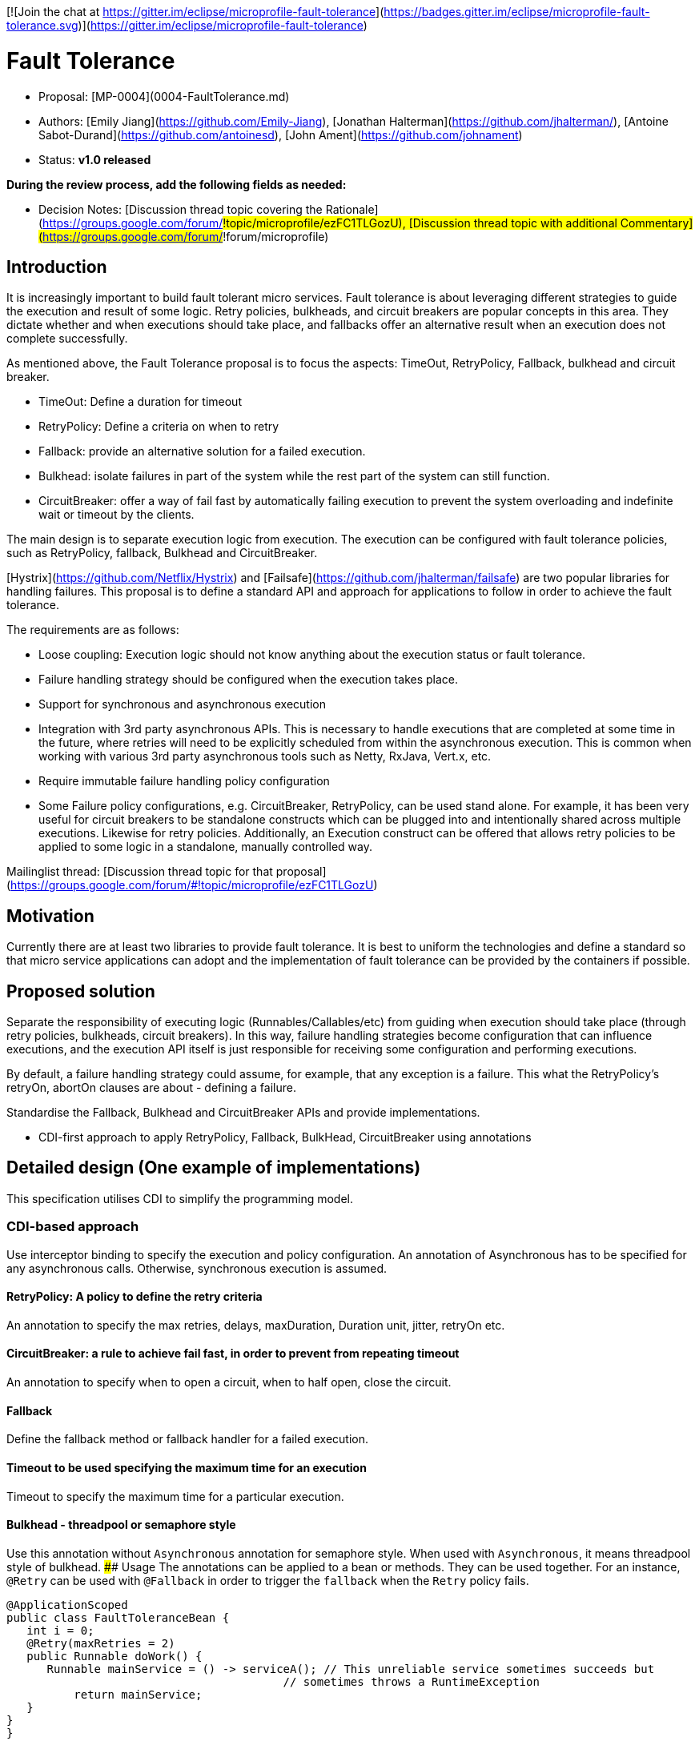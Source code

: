 //
// Copyright (c) 2016-2017 Contributors to the Eclipse Foundation
//
// See the NOTICE file(s) distributed with this work for additional
// information regarding copyright ownership.
//
// Licensed under the Apache License, Version 2.0 (the "License");
// You may not use this file except in compliance with the License.
// You may obtain a copy of the License at
//
//     http://www.apache.org/licenses/LICENSE-2.0
//
// Unless required by applicable law or agreed to in writing, software
// distributed under the License is distributed on an "AS IS" BASIS,
// WITHOUT WARRANTIES OR CONDITIONS OF ANY KIND, either express or implied.
// See the License for the specific language governing permissions and
// limitations under the License.
//

[![Join the chat at https://gitter.im/eclipse/microprofile-fault-tolerance](https://badges.gitter.im/eclipse/microprofile-fault-tolerance.svg)](https://gitter.im/eclipse/microprofile-fault-tolerance)

# Fault Tolerance

* Proposal: [MP-0004](0004-FaultTolerance.md)
* Authors: [Emily Jiang](https://github.com/Emily-Jiang), [Jonathan Halterman](https://github.com/jhalterman/), [Antoine Sabot-Durand](https://github.com/antoinesd), [John Ament](https://github.com/johnament)
* Status: **v1.0 released**

*During the review process, add the following fields as needed:*

* Decision Notes: [Discussion thread topic covering the  Rationale](https://groups.google.com/forum/#!topic/microprofile/ezFC1TLGozU), [Discussion thread topic with additional Commentary](https://groups.google.com/forum/#!forum/microprofile)

## Introduction

It is increasingly important to build fault tolerant micro services. Fault tolerance is about leveraging different strategies to guide the execution and result of some logic. Retry policies, bulkheads, and circuit breakers are popular concepts in this area. They dictate whether and when executions should take place, and fallbacks offer an alternative result when an execution does not complete successfully. 

As mentioned above, the Fault Tolerance proposal is to focus the aspects: TimeOut, RetryPolicy, Fallback, bulkhead and circuit breaker.

* TimeOut: Define a duration for timeout
* RetryPolicy: Define a criteria on when to retry 
* Fallback: provide an alternative solution for a failed execution.
* Bulkhead: isolate failures in part of the system while the rest part of the system can still function.
* CircuitBreaker: offer a way of fail fast by automatically failing execution to prevent the system overloading and indefinite wait or timeout by the clients.

The main design is to separate execution logic from execution. The execution can be configured with fault tolerance policies, such as RetryPolicy, fallback, Bulkhead and CircuitBreaker. 

[Hystrix](https://github.com/Netflix/Hystrix) and [Failsafe](https://github.com/jhalterman/failsafe) are two popular libraries for handling failures. This proposal is to define a standard API and approach for applications to follow in order to achieve the fault tolerance.

The requirements are as follows:

* Loose coupling: Execution logic should not know anything about the execution status or fault tolerance. 
* Failure handling strategy should be configured when the execution takes place.
* Support for synchronous and asynchronous execution
* Integration with 3rd party asynchronous APIs. This is necessary to handle executions that are completed at some time in the future, where retries will need to be explicitly scheduled from within the asynchronous execution. This is common when working with various 3rd party asynchronous tools such as Netty, RxJava, Vert.x, etc.
* Require immutable failure handling policy configuration
* Some Failure policy configurations, e.g. CircuitBreaker, RetryPolicy, can be used stand alone. For example, it has been very useful for circuit breakers to be standalone constructs which can be plugged into and intentionally shared across multiple executions. Likewise for retry policies. Additionally, an Execution construct can be offered that allows retry policies to be applied to some logic in a standalone, manually controlled way.

Mailinglist thread: [Discussion thread topic for that proposal](https://groups.google.com/forum/#!topic/microprofile/ezFC1TLGozU)

## Motivation

Currently there are at least two libraries to provide fault tolerance. It is best to uniform the technologies and define a standard so that micro service applications can adopt and the implementation of fault tolerance can be provided by the containers if possible.

## Proposed solution

Separate the responsibility of executing logic (Runnables/Callables/etc) from guiding when execution should take place (through retry policies, bulkheads, circuit breakers). In this way, failure handling strategies become configuration that can influence executions, and the execution API itself is just responsible for receiving some configuration and performing executions.

By default, a failure handling strategy could assume, for example, that any exception is a failure. This what the RetryPolicy's retryOn, abortOn clauses are about - defining a failure.

Standardise the Fallback, Bulkhead and CircuitBreaker APIs and provide implementations.

* CDI-first approach to apply RetryPolicy, Fallback, BulkHead, CircuitBreaker using annotations

## Detailed design (One example of implementations)
This specification utilises CDI to simplify the programming model.

### CDI-based approach 
Use interceptor binding to specify the execution and policy configuration.
An annotation of Asynchronous has to be specified for any asynchronous calls. Otherwise, synchronous execution is assumed. 

#### RetryPolicy: A policy to define the retry criteria

An annotation to specify the max retries, delays, maxDuration, Duration unit, jitter, retryOn etc.

#### CircuitBreaker: a rule to achieve fail fast, in order to prevent from repeating timeout

An annotation to specify when to open a circuit, when to half open, close the circuit.

#### Fallback
Define the fallback method or fallback handler for a failed execution.

#### Timeout to be used specifying the maximum time for an execution

Timeout to specify the maximum time for a particular execution.

#### Bulkhead - threadpool or semaphore style

Use this annotation without `Asynchronous` annotation for semaphore style. When used with `Asynchronous`, it means threadpool style of bulkhead.
#### Usage
The annotations can be applied to a bean or methods. They can be used together. For an instance, `@Retry` can be used with `@Fallback` in order to trigger the `fallback` when the `Retry` policy fails.

```
@ApplicationScoped
public class FaultToleranceBean {
   int i = 0;
   @Retry(maxRetries = 2)
   public Runnable doWork() {
      Runnable mainService = () -> serviceA(); // This unreliable service sometimes succeeds but
                                         // sometimes throws a RuntimeException
	  return mainService;								 
   }
}
}
```
#### Configuration
The annotation parameters can be configured via MicroProfile Config. In order to configure the `maxRetries` to be `6` for the following `Retry` policy, define a property `org.microprofile.readme.FaultToleranceBean/doWork/Retry/maxRetries=6`. Alternatively, if the `maxRetries` of the `Retry` is to be configured to `6`, just specify the property of `Retry/maxRetries=6`.

```
package org.microprofile.readme
@ApplicationScoped
public class FaultToleranceBean {
   int i = 0;
   @Retry(maxRetries = 2)
   public Runnable doWork() {
      Runnable mainService = () -> serviceA(); // This unreliable service sometimes succeeds but
                                         // sometimes throws a RuntimeException
	  return mainService;								 
   }
}
}
```
## Impact on existing code

n/a

## Alternatives considered

n/a

